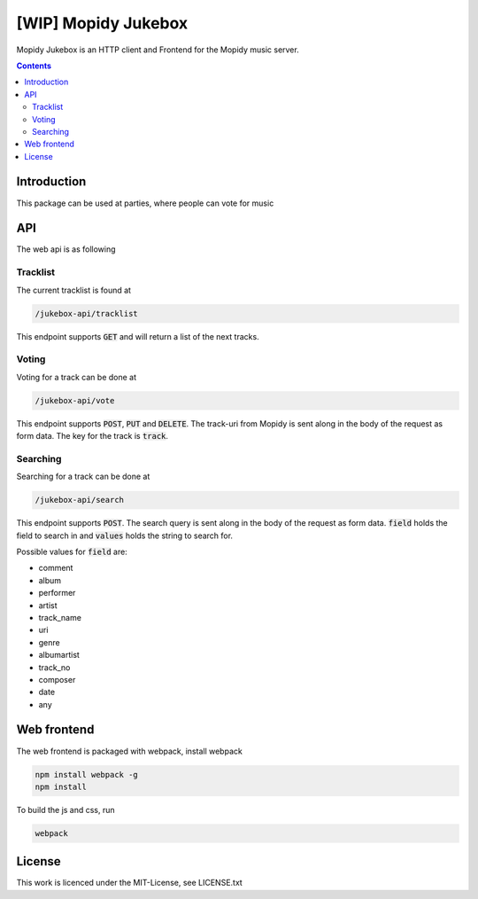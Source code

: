 [WIP] Mopidy Jukebox
====================

Mopidy Jukebox is an HTTP client and Frontend for the Mopidy music server.

.. contents::

Introduction
------------

This package can be used at parties, where people can vote for music

API
---

The web api is as following

Tracklist
~~~~~~~~~

The current tracklist is found at

.. code-block::

    /jukebox-api/tracklist

This endpoint supports :code:`GET` and will return a list of the next tracks.

Voting
~~~~~~

Voting for a track can be done at

.. code-block::

    /jukebox-api/vote

This endpoint supports :code:`POST`, :code:`PUT` and :code:`DELETE`. The track-uri from Mopidy is sent along in the body of the request as form data. The key for the track is :code:`track`.

Searching
~~~~~~~~~

Searching for a track can be done at

.. code-block::

    /jukebox-api/search

This endpoint supports :code:`POST`. The search query is sent along in the body of the request as form data. :code:`field` holds the field to search in and :code:`values` holds the string to search for.

Possible values for :code:`field` are:

* comment
* album
* performer
* artist
* track_name
* uri
* genre
* albumartist
* track_no
* composer
* date
* any

Web frontend
------------

The web frontend is packaged with webpack, install webpack

.. code-block::

    npm install webpack -g
    npm install

To build the js and css, run

.. code-block::

    webpack

License
-------

This work is licenced under the MIT-License, see LICENSE.txt
